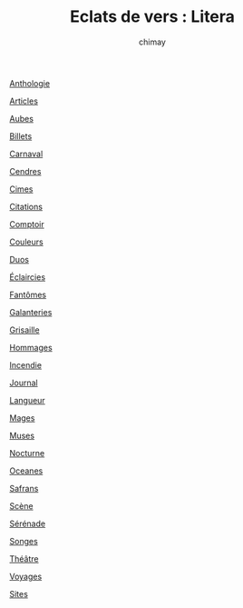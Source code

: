 
#+STARTUP: showall

#+TITLE: Eclats de vers : Litera
#+AUTHOR: chimay
#+EMAIL: or du val chez gé courriel commercial
#+LANGUAGE: fr
#+HTML_HEAD: <link rel="stylesheet" type="text/css" href="../style/defaut.css" />

 

 [[file:antologi.org][Anthologie]]

 [[file:articles.org][Articles]]

 [[file:aubes.org][Aubes]]

 [[file:billets.org][Billets]]

 [[file:carnaval.org][Carnaval]]

 [[file:cendres.org][Cendres]]

 [[file:cimes.org][Cimes]]

 [[file:citation.org][Citations]]

 [[file:comptoir.org][Comptoir]]

 [[file:couleurs.org][Couleurs]]

 [[file:duos.org][Duos]]

 [[file:eclairci.org][Éclaircies]]

 [[file:fantomes.org][Fantômes]]

 [[file:galntrie.org][Galanteries]]

 [[file:grisaill.org][Grisaille]]

 [[file:hommages.org][Hommages]]

 [[file:incendie.org][Incendie]]

 [[file:journal.org][Journal]]

 [[file:langueur.org][Langueur]]

 [[file:mages.org][Mages]]

 [[file:muses.org][Muses]]

 [[file:nocturne.org][Nocturne]]

 [[file:oceanes.org][Oceanes]]

 [[file:safrans.org][Safrans]]

 [[file:scene.org][Scène]]

 [[file:serenade.org][Sérénade]]

 [[file:songes.org][Songes]]

 [[file:theatre.org][Théâtre]]

 [[file:voyages.org][Voyages]]

 [[file:sites.org][Sites]]
